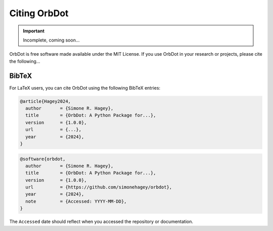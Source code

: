 .. _citing:

*************
Citing OrbDot
*************

.. important::
    Incomplete, coming soon...

OrbDot is free software made available under the MIT License. If you use OrbDot in your research or projects, please cite the following...

BibTeX
------
For LaTeX users, you can cite OrbDot using the following BibTeX entries:

.. code-block::

    @article{Hagey2024,
      author       = {Simone R. Hagey},
      title        = {OrbDot: A Python Package for...},
      version      = {1.0.0},
      url          = {...},
      year         = {2024},
    }

.. code-block::

    @software{orbdot,
      author       = {Simone R. Hagey},
      title        = {OrbDot: A Python Package for...},
      version      = {1.0.0},
      url          = {https://github.com/simonehagey/orbdot},
      year         = {2024},
      note         = {Accessed: YYYY-MM-DD},
    }

The ``Accessed`` date should reflect when you accessed the repository or documentation.